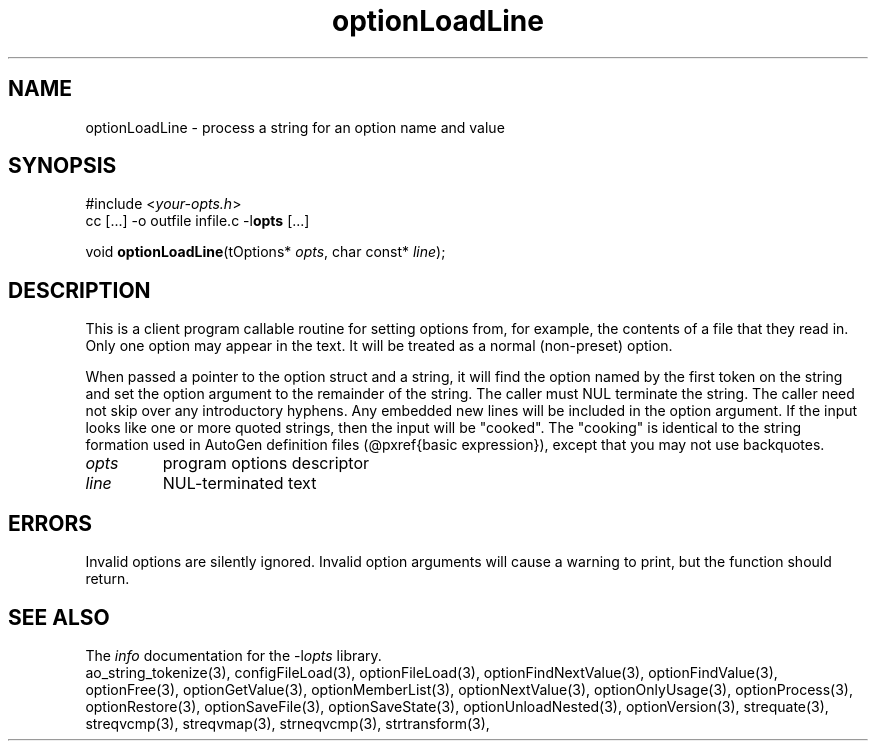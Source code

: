 .TH optionLoadLine 3 2013-07-14 "" "Programmer's Manual"
.\"  DO NOT EDIT THIS FILE   (optionLoadLine.3)
.\"
.\"  It has been AutoGen-ed  July 14, 2013 at 05:38:33 PM by AutoGen 5.18
.\"  From the definitions    ./funcs.def
.\"  and the template file   agman3.tpl
.SH NAME
optionLoadLine - process a string for an option name and value
.sp 1
.SH SYNOPSIS

#include <\fIyour-opts.h\fP>
.br
cc [...] -o outfile infile.c -l\fBopts\fP [...]
.sp 1
void \fBoptionLoadLine\fP(tOptions* \fIopts\fP, char const* \fIline\fP);
.sp 1
.SH DESCRIPTION
This is a client program callable routine for setting options from, for
example, the contents of a file that they read in.  Only one option may
appear in the text.  It will be treated as a normal (non-preset) option.

When passed a pointer to the option struct and a string, it will find
the option named by the first token on the string and set the option
argument to the remainder of the string.  The caller must NUL terminate
the string.  The caller need not skip over any introductory hyphens.
Any embedded new lines will be included in the option
argument.  If the input looks like one or more quoted strings, then the
input will be "cooked".  The "cooking" is identical to the string
formation used in AutoGen definition files (@pxref{basic expression}),
except that you may not use backquotes.
.TP
.IR opts
program options descriptor
.TP
.IR line
NUL-terminated text
.sp 1
.SH ERRORS
Invalid options are silently ignored.  Invalid option arguments
will cause a warning to print, but the function should return.
.SH SEE ALSO
The \fIinfo\fP documentation for the -l\fIopts\fP library.
.br
ao_string_tokenize(3), configFileLoad(3), optionFileLoad(3), optionFindNextValue(3), optionFindValue(3), optionFree(3), optionGetValue(3), optionMemberList(3), optionNextValue(3), optionOnlyUsage(3), optionProcess(3), optionRestore(3), optionSaveFile(3), optionSaveState(3), optionUnloadNested(3), optionVersion(3), strequate(3), streqvcmp(3), streqvmap(3), strneqvcmp(3), strtransform(3),
